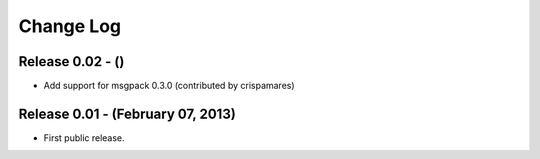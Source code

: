 .. -*- rst -*-

Change Log
==========

Release 0.02 - ()
-----------------
* Add support for msgpack 0.3.0 (contributed by crispamares)

Release 0.01 - (February 07, 2013)
----------------------------------
* First public release.
